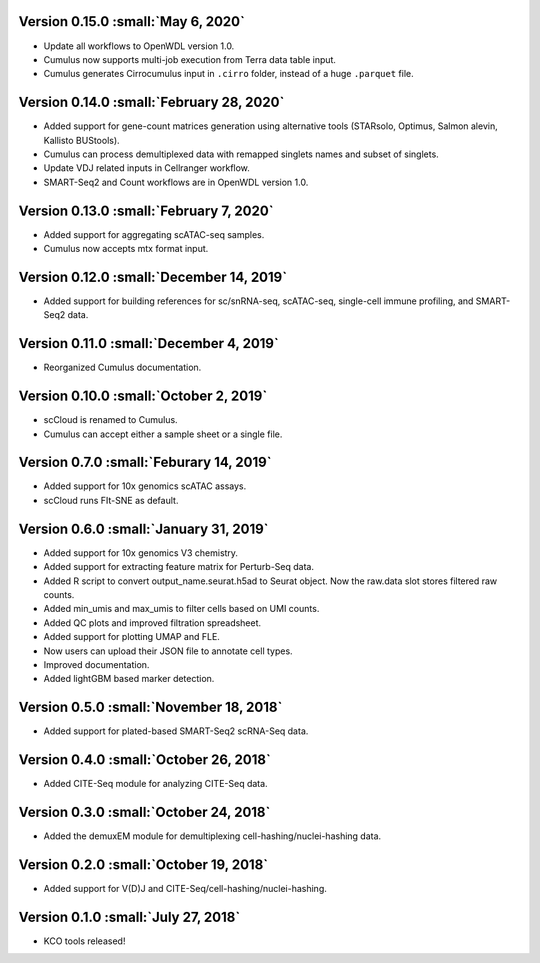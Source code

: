 Version 0.15.0 :small:`May 6, 2020`
^^^^^^^^^^^^^^^^^^^^^^^^^^^^^^^^^^^^^

* Update all workflows to OpenWDL version 1.0.
* Cumulus now supports multi-job execution from Terra data table input.
* Cumulus generates Cirrocumulus input in ``.cirro`` folder, instead of a huge ``.parquet`` file.

Version 0.14.0 :small:`February 28, 2020`
^^^^^^^^^^^^^^^^^^^^^^^^^^^^^^^^^^^^^^^^^^^

* Added support for gene-count matrices generation using alternative tools (STARsolo, Optimus, Salmon alevin, Kallisto BUStools).
* Cumulus can process demultiplexed data with remapped singlets names and subset of singlets.
* Update VDJ related inputs in Cellranger workflow.
* SMART-Seq2 and Count workflows are in OpenWDL version 1.0.

Version 0.13.0 :small:`February 7, 2020`
^^^^^^^^^^^^^^^^^^^^^^^^^^^^^^^^^^^^^^^^^^

* Added support for aggregating scATAC-seq samples.
* Cumulus now accepts mtx format input.

Version 0.12.0 :small:`December 14, 2019`
^^^^^^^^^^^^^^^^^^^^^^^^^^^^^^^^^^^^^^^^^^^

* Added support for building references for sc/snRNA-seq, scATAC-seq, single-cell immune profiling, and SMART-Seq2 data.

Version 0.11.0 :small:`December 4, 2019`
^^^^^^^^^^^^^^^^^^^^^^^^^^^^^^^^^^^^^^^^^^

* Reorganized Cumulus documentation.

Version 0.10.0 :small:`October 2, 2019`
^^^^^^^^^^^^^^^^^^^^^^^^^^^^^^^^^^^^^^^^^^

* scCloud is renamed to Cumulus.
* Cumulus can accept either a sample sheet or a single file.

Version 0.7.0 :small:`Feburary 14, 2019`
^^^^^^^^^^^^^^^^^^^^^^^^^^^^^^^^^^^^^^^^^^

* Added support for 10x genomics scATAC assays.
* scCloud runs FIt-SNE as default.

Version 0.6.0 :small:`January 31, 2019`
^^^^^^^^^^^^^^^^^^^^^^^^^^^^^^^^^^^^^^^^^

* Added support for 10x genomics V3 chemistry.
* Added support for extracting feature matrix for Perturb-Seq data.
* Added R script to convert output_name.seurat.h5ad to Seurat object. Now the raw.data slot stores filtered raw counts.
* Added min_umis and max_umis to filter cells based on UMI counts.
* Added QC plots and improved filtration spreadsheet.
* Added support for plotting UMAP and FLE.
* Now users can upload their JSON file to annotate cell types.
* Improved documentation.
* Added lightGBM based marker detection.

Version 0.5.0 :small:`November 18, 2018`
^^^^^^^^^^^^^^^^^^^^^^^^^^^^^^^^^^^^^^^^^

* Added support for plated-based SMART-Seq2 scRNA-Seq data.

Version 0.4.0 :small:`October 26, 2018`
^^^^^^^^^^^^^^^^^^^^^^^^^^^^^^^^^^^^^^^^

* Added CITE-Seq module for analyzing CITE-Seq data.

Version 0.3.0 :small:`October 24, 2018`
^^^^^^^^^^^^^^^^^^^^^^^^^^^^^^^^^^^^^^^^

* Added the demuxEM module for demultiplexing cell-hashing/nuclei-hashing data.

Version 0.2.0 :small:`October 19, 2018`
^^^^^^^^^^^^^^^^^^^^^^^^^^^^^^^^^^^^^^^^

* Added support for V(D)J and CITE-Seq/cell-hashing/nuclei-hashing.

Version 0.1.0 :small:`July 27, 2018`
^^^^^^^^^^^^^^^^^^^^^^^^^^^^^^^^^^^^^

* KCO tools released!
